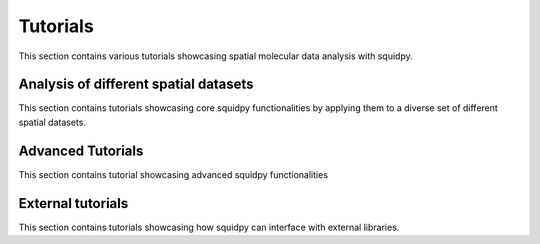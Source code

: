 Tutorials
=========

This section contains various tutorials showcasing spatial molecular data analysis with squidpy.


Analysis of different spatial datasets
--------------------------------------
This section contains tutorials showcasing core squidpy functionalities by applying them
to a diverse set of different spatial datasets.

.. nbgallery::
    :glob:

    auto_tutorials/tutorial_imc
    auto_tutorials/tutorial_seqfish
    auto_tutorials/tutorial_visium_fluo
    auto_tutorials/tutorial_visium_hne

Advanced Tutorials
------------------
This section contains tutorial showcasing advanced squidpy functionalities

.. nbgallery::
    :glob:

    auto_examples/tutorial_read_spatial
    auto_examples/tutorial_image_container_zstacks

External tutorials
------------------
This section contains tutorials showcasing how squidpy can interface with external libraries.

.. nbgallery::
    :glob:

    external_tutorials/tutorial_tf
    external_tutorials/tutorial_napari
    external_tutorials/tutorial_tangram
